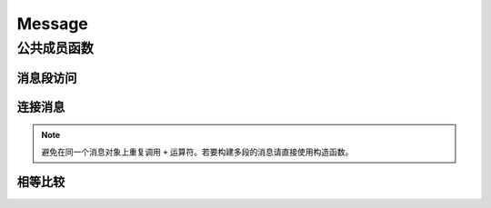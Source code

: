 Message
=======

.. doxygenclass:: mpp::Message

公共成员函数
------------

消息段访问
..........
.. doxygengroup:: MsgIdx
   :content-only:

连接消息
........
.. note::
   避免在同一个消息对象上重复调用 ``+`` 运算符。若要构建多段的消息请直接使用构造函数。

.. function:: template <typename T> requires std::convertible_to<T&&, Segment>\
              Message& operator+=(T&& segment)

   在本消息末尾添加一个消息段

相等比较
........
.. doxygengroup:: MsgCmp
   :content-only:
